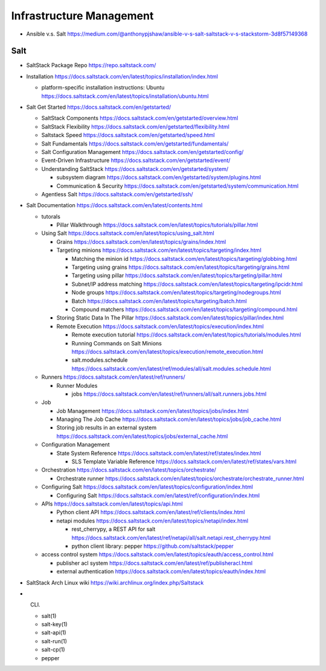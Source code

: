Infrastructure Management
=========================

- Ansible v.s. Salt
  https://medium.com/@anthonypjshaw/ansible-v-s-salt-saltstack-v-s-stackstorm-3d8f57149368

Salt
----

- SaltStack Package Repo
  https://repo.saltstack.com/

- Installation
  https://docs.saltstack.com/en/latest/topics/installation/index.html

  * platform-specific installation instructions: Ubuntu
    https://docs.saltstack.com/en/latest/topics/installation/ubuntu.html

- Salt Get Started
  https://docs.saltstack.com/en/getstarted/

  * SaltStack Components
    https://docs.saltstack.com/en/getstarted/overview.html

  * SaltStack Flexibility
    https://docs.saltstack.com/en/getstarted/flexibility.html

  * Saltstack Speed
    https://docs.saltstack.com/en/getstarted/speed.html

  * Salt Fundamentals
    https://docs.saltstack.com/en/getstarted/fundamentals/

  * Salt Configuration Management
    https://docs.saltstack.com/en/getstarted/config/

  * Event-Driven Infrastructure
    https://docs.saltstack.com/en/getstarted/event/

  * Understanding SaltStack
    https://docs.saltstack.com/en/getstarted/system/

    - subsystem diagram
      https://docs.saltstack.com/en/getstarted/system/plugins.html

    - Communication & Security
      https://docs.saltstack.com/en/getstarted/system/communication.html

  * Agentless Salt
    https://docs.saltstack.com/en/getstarted/ssh/

- Salt Documentation
  https://docs.saltstack.com/en/latest/contents.html

  * tutorals

    - Pillar Walkthrough
      https://docs.saltstack.com/en/latest/topics/tutorials/pillar.html

  * Using Salt
    https://docs.saltstack.com/en/latest/topics/using_salt.html

    - Grains
      https://docs.saltstack.com/en/latest/topics/grains/index.html

    - Targeting minions
      https://docs.saltstack.com/en/latest/topics/targeting/index.html

      * Matching the minion id
        https://docs.saltstack.com/en/latest/topics/targeting/globbing.html

      * Targeting using grains
        https://docs.saltstack.com/en/latest/topics/targeting/grains.html

      * Targeting using pillar
        https://docs.saltstack.com/en/latest/topics/targeting/pillar.html

      * Subnet/IP address matching
        https://docs.saltstack.com/en/latest/topics/targeting/ipcidr.html

      * Node groups
        https://docs.saltstack.com/en/latest/topics/targeting/nodegroups.html

      * Batch
        https://docs.saltstack.com/en/latest/topics/targeting/batch.html

      * Compound matchers
        https://docs.saltstack.com/en/latest/topics/targeting/compound.html

    - Storing Static Data In The Pillar
      https://docs.saltstack.com/en/latest/topics/pillar/index.html

    - Remote Execution
      https://docs.saltstack.com/en/latest/topics/execution/index.html

      * Remote execution tutorial
        https://docs.saltstack.com/en/latest/topics/tutorials/modules.html

      * Running Commands on Salt Minions
        https://docs.saltstack.com/en/latest/topics/execution/remote_execution.html

      * salt.modules.schedule
        https://docs.saltstack.com/en/latest/ref/modules/all/salt.modules.schedule.html

  * Runners
    https://docs.saltstack.com/en/latest/ref/runners/

    - Runner Modules

      * jobs
        https://docs.saltstack.com/en/latest/ref/runners/all/salt.runners.jobs.html

  * Job

    - Job Management
      https://docs.saltstack.com/en/latest/topics/jobs/index.html

    - Managing The Job Cache
      https://docs.saltstack.com/en/latest/topics/jobs/job_cache.html

    - Storing job results in an external system
      https://docs.saltstack.com/en/latest/topics/jobs/external_cache.html

  * Configuration Management

    - State System Reference
      https://docs.saltstack.com/en/latest/ref/states/index.html

      * SLS Template Variable Reference
        https://docs.saltstack.com/en/latest/ref/states/vars.html

  * Orchestration
    https://docs.saltstack.com/en/latest/topics/orchestrate/

    - Orchestrate runner
      https://docs.saltstack.com/en/latest/topics/orchestrate/orchestrate_runner.html

  * Configuring Salt
    https://docs.saltstack.com/en/latest/topics/configuration/index.html

    - Configuring Salt
      https://docs.saltstack.com/en/latest/ref/configuration/index.html

  * APIs
    https://docs.saltstack.com/en/latest/topics/api.html

    - Python client API
      https://docs.saltstack.com/en/latest/ref/clients/index.html

    - netapi modules
      https://docs.saltstack.com/en/latest/topics/netapi/index.html

      * rest_cherrypy, a REST API for salt
        https://docs.saltstack.com/en/latest/ref/netapi/all/salt.netapi.rest_cherrypy.html

      * python client library: pepper
        https://github.com/saltstack/pepper

  * access control system
    https://docs.saltstack.com/en/latest/topics/eauth/access_control.html

    - publisher acl system
      https://docs.saltstack.com/en/latest/ref/publisheracl.html

    - external authentication
      https://docs.saltstack.com/en/latest/topics/eauth/index.html

- SaltStack Arch Linux wiki
  https://wiki.archlinux.org/index.php/Saltstack

- CLI.

  * salt(1)

  * salt-key(1)

  * salt-api(1)

  * salt-run(1)

  * salt-cp(1)

  * pepper
